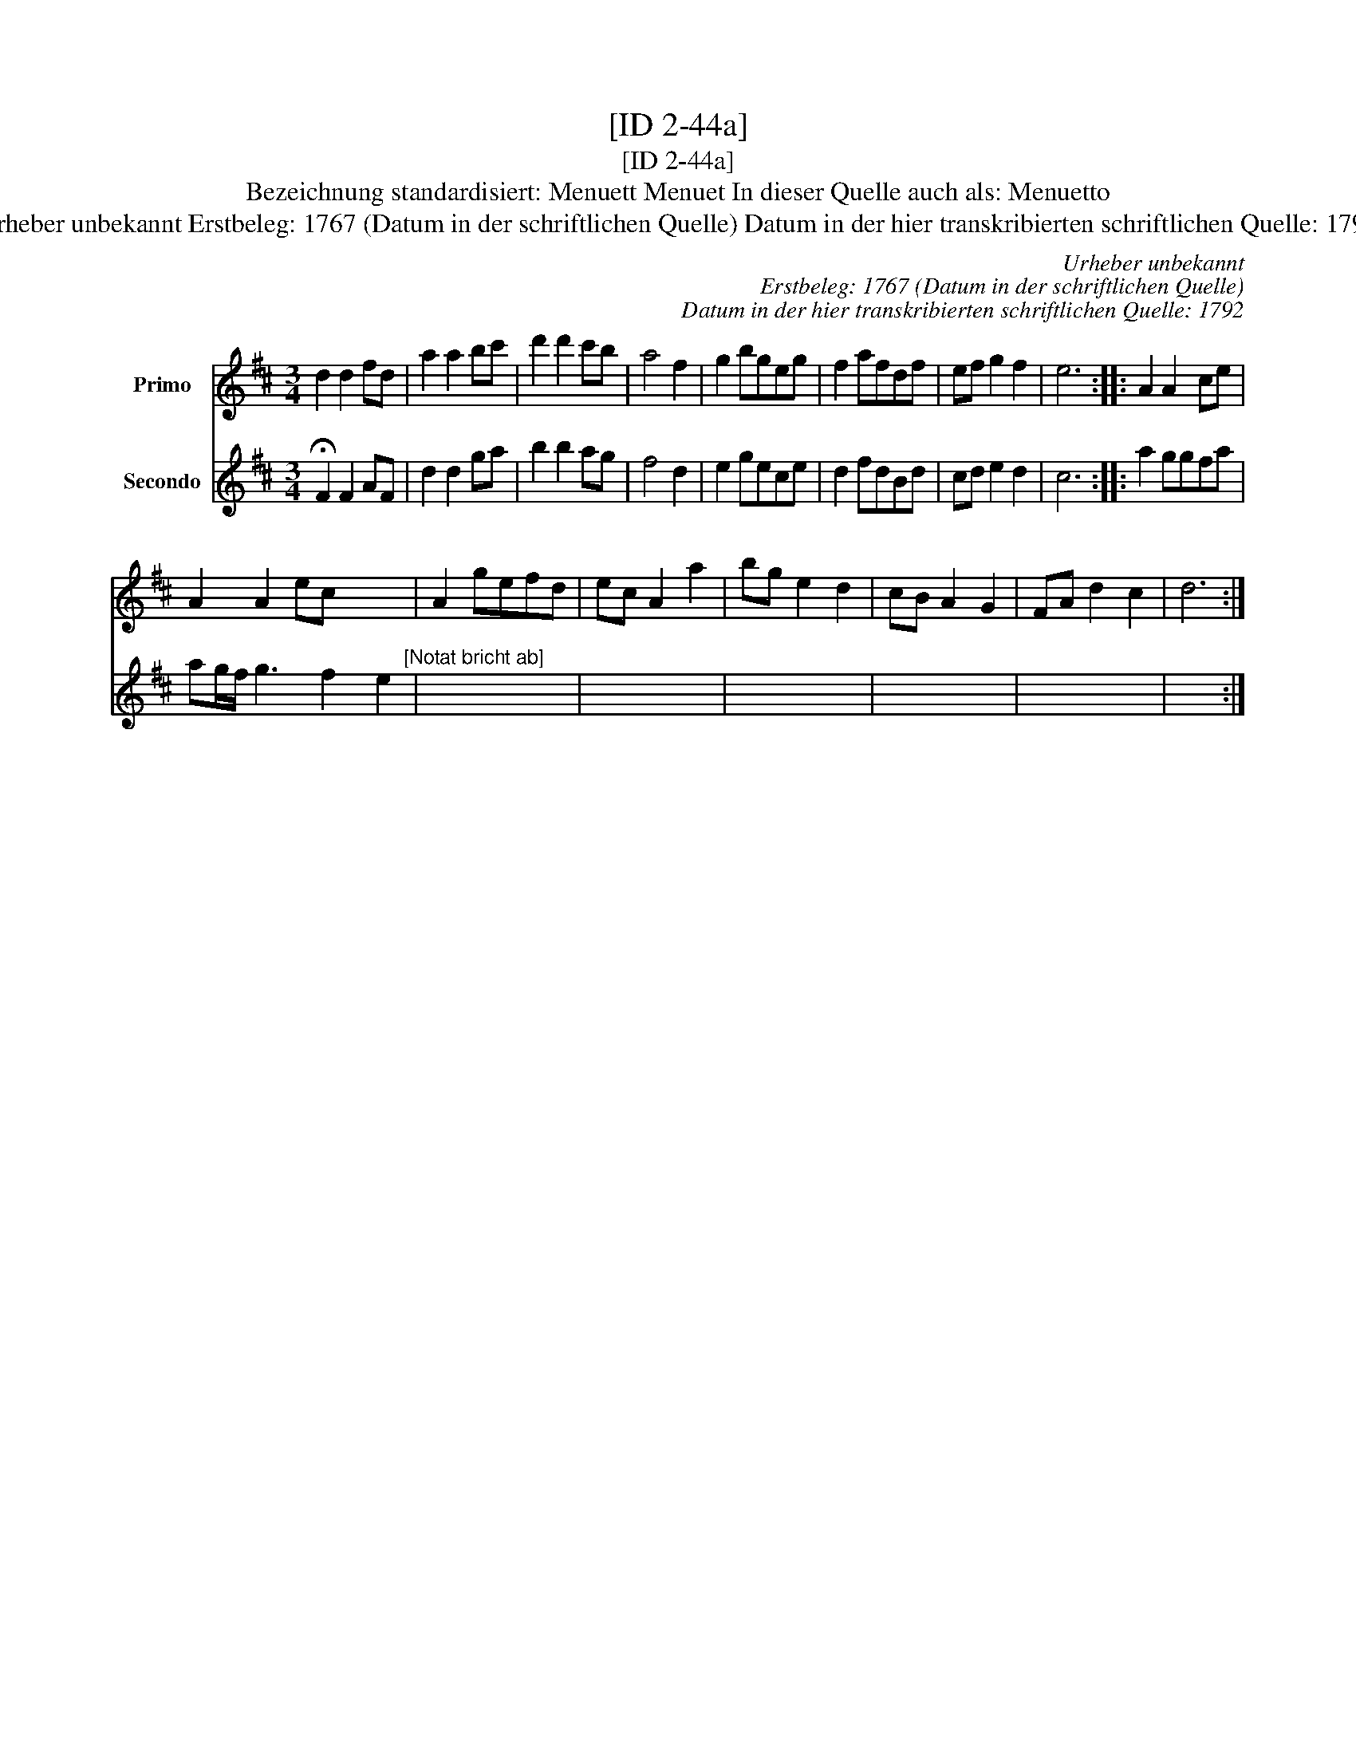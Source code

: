 X:1
T:[ID 2-44a]
T:[ID 2-44a]
T:Bezeichnung standardisiert: Menuett Menuet In dieser Quelle auch als: Menuetto
T:Urheber unbekannt Erstbeleg: 1767 (Datum in der schriftlichen Quelle) Datum in der hier transkribierten schriftlichen Quelle: 1792
C:Urheber unbekannt
C:Erstbeleg: 1767 (Datum in der schriftlichen Quelle)
C:Datum in der hier transkribierten schriftlichen Quelle: 1792
%%score 1 2
L:1/8
M:3/4
K:D
V:1 treble nm="Primo"
V:2 treble nm="Secondo"
V:1
 d2 d2 fd | a2 a2 bc' | d'2 d'2 c'b | a4 f2 | g2 bgeg | f2 afdf | ef g2 f2 | e6 :: A2 A2 ce | %9
 A2 A2 ec x3 | A2 gefd | ec A2 a2 | bg e2 d2 | cB A2 G2 | FA d2 c2 | d6 :| %16
V:2
 !fermata!F2 F2 AF | d2 d2 ga | b2 b2 ag | f4 d2 | e2 gece | d2 fdBd | cd e2 d2 | c6 :: a2 ggfa | %9
 ag/f/ g3 f2 e2"^[Notat bricht ab]" | x6 | x6 | x6 | x6 | x6 | x6 :| %16


